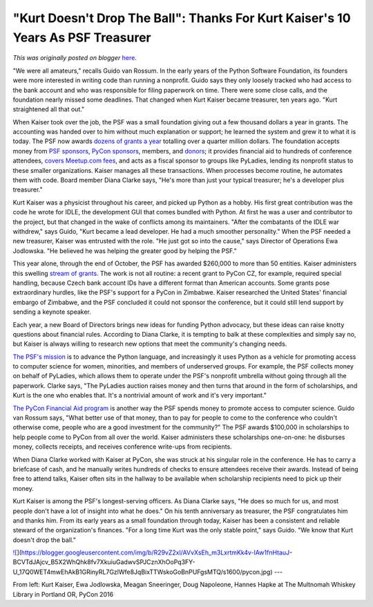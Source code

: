 .. post:: 2016-12-09
   :tags: post, legacy-blogger
   :author: Python Software Foundation
   :category: Legacy
   :location: World
   :language: en

"Kurt Doesn't Drop The Ball": Thanks For Kurt Kaiser's 10 Years As PSF Treasurer
================================================================================

*This was originally posted on blogger* `here <https://pyfound.blogspot.com/2016/12/kurt-doesnt-drop-ball-thanks-for-kurt.html>`_.

"We were all amateurs," recalls Guido van Rossum. In the early years of the
Python Software Foundation, its founders were more interested in writing code
than running a nonprofit. Guido says they only loosely tracked who had access
to the bank account and who was responsible for filing paperwork on time.
There were some close calls, and the foundation nearly missed some deadlines.
That changed when Kurt Kaiser became treasurer, ten years ago. "Kurt
straightened all that out."  
  
When Kaiser took over the job, the PSF was a small foundation giving out a few
thousand dollars a year in grants. The accounting was handed over to him
without much explanation or support; he learned the system and grew it to what
it is today. The PSF now awards `dozens of grants a
year <https://www.python.org/psf/grants/>`_ totalling over a quarter million
dollars. The foundation accepts money from `PSF
sponsors <https://www.python.org/psf/sponsorship/sponsors/>`_, `PyCon
sponsors <https://us.pycon.org/2015/sponsors/>`_, members, and
`donors <http://legacy.python.org/psf/donations/>`_; it provides financial aid
to hundreds of conference attendees, `covers Meetup.com
fees <http://pyfound.blogspot.ca/2012/03/user-groups-psf-can-help-cover-
your.html>`_, and acts as a fiscal sponsor to groups like PyLadies, lending its
nonprofit status to these smaller organizations. Kaiser manages all these
transactions. When processes become routine, he automates them with code.
Board member Diana Clarke says, "He's more than just your typical treasurer;
he's a developer plus treasurer."  
  
Kurt Kaiser was a physicist throughout his career, and picked up Python as a
hobby. His first great contribution was the code he wrote for IDLE, the
development GUI that comes bundled with Python. At first he was a user and
contributor to the project, but that changed in the wake of conflicts among
its maintainers. "After the combatants of the IDLE war withdrew," says Guido,
"Kurt became a lead developer. He had a much smoother personality." When the
PSF needed a new treasurer, Kaiser was entrusted with the role. "He just got
so into the cause," says Director of Operations Ewa Jodlowska. "He believed he
was helping the greater good by helping the PSF."  
  
This year alone, through the end of October, the PSF has awarded $260,000 to
more than 50 entities. Kaiser administers this swelling `stream of
grants <https://www.python.org/psf/records/board/resolutions/>`_. The work is
not all routine: a recent grant to PyCon CZ, for example, required special
handling, because Czech bank account IDs have a different format than American
accounts. Some grants pose extraordinary hurdles, like the PSF's support for a
PyCon in Zimbabwe. Kaiser researched the United States' financial embargo of
Zimbabwe, and the PSF concluded it could not sponsor the conference, but it
could still lend support by sending a keynote speaker.  
  
Each year, a new Board of Directors brings new ideas for funding Python
advocacy, but these ideas can raise knotty questions about financial rules.
According to Diana Clarke, it is tempting to balk at these complexities and
simply say no, but Kaiser is always willing to research new options that meet
the community's changing needs.  
  
`The PSF's mission <http://legacy.python.org/psf/mission/>`_ is to advance the
Python language, and increasingly it uses Python as a vehicle for promoting
access to computer science for women, minorities, and members of underserved
groups. For example, the PSF collects money on behalf of PyLadies, which
allows them to operate under the PSF's nonprofit umbrella without going
through all the paperwork. Clarke says, "The PyLadies auction raises money and
then turns that around in the form of scholarships, and Kurt is the one who
enables that. It's a nontrivial amount of work and it's very important."  
  
`The PyCon Financial Aid program <https://us.pycon.org/2017/financial-
assistance/>`_ is another way the PSF spends money to promote access to computer
science. Guido van Rossum says, "What better use of that money, than to pay
for people to come to the conference who couldn't otherwise come, people who
are a good investment for the community?" The PSF awards $100,000 in
scholarships to help people come to PyCon from all over the world. Kaiser
administers these scholarships one-on-one: he disburses money, collects
receipts, and receives conference write-ups from recipients.  
  
When Diana Clarke worked with Kaiser at PyCon, she was struck at his singular
role in the conference. He has to carry a briefcase of cash, and he manually
writes hundreds of checks to ensure attendees receive their awards. Instead of
being free to attend talks, Kaiser often sits in the hallway to be available
when scholarship recipients need to pick up their money.  
  
Kurt Kaiser is among the PSF's longest-serving officers. As Diana Clarke says,
"He does so much for us, and most people don't have a lot of insight into what
he does." On his tenth anniversary as treasurer, the PSF congratulates him and
thanks him. From its early years as a small foundation through today, Kaiser
has been a consistent and reliable steward of the organization's finances.
"For a long time Kurt was the only stable point," says Guido. "We know that
Kurt doesn't drop the ball."  
  

`![ <https://blogger.googleusercontent.com/img/b/R29vZ2xl/AVvXsEh_m3LxrtmKk4v-IAw1fnHtauJ-
BCVTdJAjcv_B5X2WhQhk8fv7XkuiuGadwvSPJCznXhOoPq3FY-
U_17Q0WET4mwEhAkB1GRinyRL7GzlWfe8JqBixTTWskoGoBnPUFgsMTQ/s1600/pycon.jpg>`_](https://blogger.googleusercontent.com/img/b/R29vZ2xl/AVvXsEh_m3LxrtmKk4v-IAw1fnHtauJ-
BCVTdJAjcv_B5X2WhQhk8fv7XkuiuGadwvSPJCznXhOoPq3FY-
U_17Q0WET4mwEhAkB1GRinyRL7GzlWfe8JqBixTTWskoGoBnPUFgsMTQ/s1600/pycon.jpg)  
---  
  
From left: Kurt Kaiser, Ewa Jodlowska, Meagan Sneeringer, Doug Napoleone,  
Hannes Hapke at The Multnomah Whiskey Library in Portland OR, PyCon 2016  
  
  

